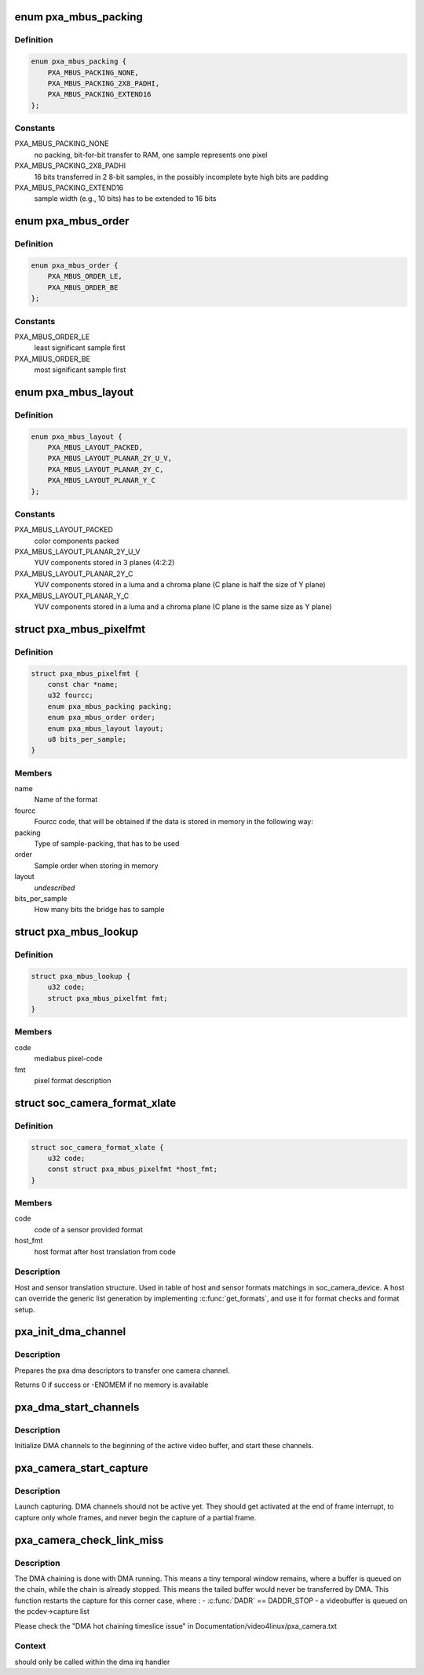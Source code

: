 .. -*- coding: utf-8; mode: rst -*-
.. src-file: drivers/media/platform/pxa_camera.c

.. _`pxa_mbus_packing`:

enum pxa_mbus_packing
=====================

.. c:type:: enum pxa_mbus_packing

    data packing types on the media-bus

.. _`pxa_mbus_packing.definition`:

Definition
----------

.. code-block:: c

    enum pxa_mbus_packing {
        PXA_MBUS_PACKING_NONE,
        PXA_MBUS_PACKING_2X8_PADHI,
        PXA_MBUS_PACKING_EXTEND16
    };

.. _`pxa_mbus_packing.constants`:

Constants
---------

PXA_MBUS_PACKING_NONE
    no packing, bit-for-bit transfer to RAM, one
    sample represents one pixel

PXA_MBUS_PACKING_2X8_PADHI
    16 bits transferred in 2 8-bit samples, in the
    possibly incomplete byte high bits are padding

PXA_MBUS_PACKING_EXTEND16
    sample width (e.g., 10 bits) has to be extended
    to 16 bits

.. _`pxa_mbus_order`:

enum pxa_mbus_order
===================

.. c:type:: enum pxa_mbus_order

    sample order on the media bus

.. _`pxa_mbus_order.definition`:

Definition
----------

.. code-block:: c

    enum pxa_mbus_order {
        PXA_MBUS_ORDER_LE,
        PXA_MBUS_ORDER_BE
    };

.. _`pxa_mbus_order.constants`:

Constants
---------

PXA_MBUS_ORDER_LE
    least significant sample first

PXA_MBUS_ORDER_BE
    most significant sample first

.. _`pxa_mbus_layout`:

enum pxa_mbus_layout
====================

.. c:type:: enum pxa_mbus_layout

    planes layout in memory

.. _`pxa_mbus_layout.definition`:

Definition
----------

.. code-block:: c

    enum pxa_mbus_layout {
        PXA_MBUS_LAYOUT_PACKED,
        PXA_MBUS_LAYOUT_PLANAR_2Y_U_V,
        PXA_MBUS_LAYOUT_PLANAR_2Y_C,
        PXA_MBUS_LAYOUT_PLANAR_Y_C
    };

.. _`pxa_mbus_layout.constants`:

Constants
---------

PXA_MBUS_LAYOUT_PACKED
    color components packed

PXA_MBUS_LAYOUT_PLANAR_2Y_U_V
    YUV components stored in 3 planes (4:2:2)

PXA_MBUS_LAYOUT_PLANAR_2Y_C
    YUV components stored in a luma and a
    chroma plane (C plane is half the size
    of Y plane)

PXA_MBUS_LAYOUT_PLANAR_Y_C
    YUV components stored in a luma and a
    chroma plane (C plane is the same size
    as Y plane)

.. _`pxa_mbus_pixelfmt`:

struct pxa_mbus_pixelfmt
========================

.. c:type:: struct pxa_mbus_pixelfmt

    Data format on the media bus

.. _`pxa_mbus_pixelfmt.definition`:

Definition
----------

.. code-block:: c

    struct pxa_mbus_pixelfmt {
        const char *name;
        u32 fourcc;
        enum pxa_mbus_packing packing;
        enum pxa_mbus_order order;
        enum pxa_mbus_layout layout;
        u8 bits_per_sample;
    }

.. _`pxa_mbus_pixelfmt.members`:

Members
-------

name
    Name of the format

fourcc
    Fourcc code, that will be obtained if the data is
    stored in memory in the following way:

packing
    Type of sample-packing, that has to be used

order
    Sample order when storing in memory

layout
    *undescribed*

bits_per_sample
    How many bits the bridge has to sample

.. _`pxa_mbus_lookup`:

struct pxa_mbus_lookup
======================

.. c:type:: struct pxa_mbus_lookup

    Lookup FOURCC IDs by mediabus codes for pass-through

.. _`pxa_mbus_lookup.definition`:

Definition
----------

.. code-block:: c

    struct pxa_mbus_lookup {
        u32 code;
        struct pxa_mbus_pixelfmt fmt;
    }

.. _`pxa_mbus_lookup.members`:

Members
-------

code
    mediabus pixel-code

fmt
    pixel format description

.. _`soc_camera_format_xlate`:

struct soc_camera_format_xlate
==============================

.. c:type:: struct soc_camera_format_xlate

    match between host and sensor formats

.. _`soc_camera_format_xlate.definition`:

Definition
----------

.. code-block:: c

    struct soc_camera_format_xlate {
        u32 code;
        const struct pxa_mbus_pixelfmt *host_fmt;
    }

.. _`soc_camera_format_xlate.members`:

Members
-------

code
    code of a sensor provided format

host_fmt
    host format after host translation from code

.. _`soc_camera_format_xlate.description`:

Description
-----------

Host and sensor translation structure. Used in table of host and sensor
formats matchings in soc_camera_device. A host can override the generic list
generation by implementing \ :c:func:`get_formats`\ , and use it for format checks and
format setup.

.. _`pxa_init_dma_channel`:

pxa_init_dma_channel
====================

.. c:function:: int pxa_init_dma_channel(struct pxa_camera_dev *pcdev, struct pxa_buffer *buf, int channel, struct scatterlist *sg, int sglen)

    init dma descriptors

    :param struct pxa_camera_dev \*pcdev:
        pxa camera device

    :param struct pxa_buffer \*buf:
        *undescribed*

    :param int channel:
        dma channel (0 => 'Y', 1 => 'U', 2 => 'V')

    :param struct scatterlist \*sg:
        *undescribed*

    :param int sglen:
        *undescribed*

.. _`pxa_init_dma_channel.description`:

Description
-----------

Prepares the pxa dma descriptors to transfer one camera channel.

Returns 0 if success or -ENOMEM if no memory is available

.. _`pxa_dma_start_channels`:

pxa_dma_start_channels
======================

.. c:function:: void pxa_dma_start_channels(struct pxa_camera_dev *pcdev)

    start DMA channel for active buffer

    :param struct pxa_camera_dev \*pcdev:
        pxa camera device

.. _`pxa_dma_start_channels.description`:

Description
-----------

Initialize DMA channels to the beginning of the active video buffer, and
start these channels.

.. _`pxa_camera_start_capture`:

pxa_camera_start_capture
========================

.. c:function:: void pxa_camera_start_capture(struct pxa_camera_dev *pcdev)

    start video capturing

    :param struct pxa_camera_dev \*pcdev:
        camera device

.. _`pxa_camera_start_capture.description`:

Description
-----------

Launch capturing. DMA channels should not be active yet. They should get
activated at the end of frame interrupt, to capture only whole frames, and
never begin the capture of a partial frame.

.. _`pxa_camera_check_link_miss`:

pxa_camera_check_link_miss
==========================

.. c:function:: void pxa_camera_check_link_miss(struct pxa_camera_dev *pcdev, dma_cookie_t last_submitted, dma_cookie_t last_issued)

    check missed DMA linking

    :param struct pxa_camera_dev \*pcdev:
        camera device

    :param dma_cookie_t last_submitted:
        *undescribed*

    :param dma_cookie_t last_issued:
        *undescribed*

.. _`pxa_camera_check_link_miss.description`:

Description
-----------

The DMA chaining is done with DMA running. This means a tiny temporal window
remains, where a buffer is queued on the chain, while the chain is already
stopped. This means the tailed buffer would never be transferred by DMA.
This function restarts the capture for this corner case, where :
- \ :c:func:`DADR`\  == DADDR_STOP
- a videobuffer is queued on the pcdev->capture list

Please check the "DMA hot chaining timeslice issue" in
Documentation/video4linux/pxa_camera.txt

.. _`pxa_camera_check_link_miss.context`:

Context
-------

should only be called within the dma irq handler

.. This file was automatic generated / don't edit.

